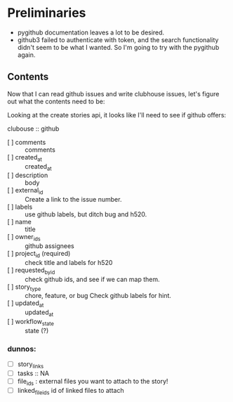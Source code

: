* Preliminaries

  - pygithub documentation leaves a lot to be desired.
  - github3 failed to authenticate with token, and the search
    functionality didn't seem to be what I wanted.  So I'm going to
    try with the pygithub again.

** Contents

   Now that I can read github issues and write clubhouse issues, let's
   figure out what the contents need to be:

   Looking at the create stories api, it looks like I'll need to see
   if github offers:

   clubouse :: github
   - [ ] comments :: comments
   - [ ] created_at :: created_at
   - [ ] description :: body
   - [ ] external_id :: Create a link to the issue number.
   - [ ] labels :: use github labels, but ditch bug and h520.
   - [ ] name :: title
   - [ ] owner_ids :: github assignees
   - [ ] project_id (required) :: check title and labels for h520
   - [ ] requested_by_id :: check github ids, and see if we can map them.
   - [ ] story_type ::  chore, feature, or bug Check github labels for hint.
   - [ ] updated_at :: updated_at
   - [ ] workflow_state :: state (?)

*** dunnos:
   - [ ] story_links
   - [ ] tasks :: NA
   - [ ] file_ids : external files you want to attach to the story!
   - [ ] linked_file_ids id of linked files to attach

